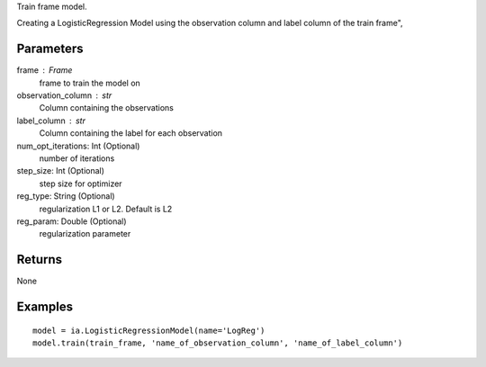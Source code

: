 Train frame model.

Creating a LogisticRegression Model using the observation column and label column of the train frame",

Parameters
----------
frame : Frame
    frame to train the model on

observation_column : str
    Column containing the observations

label_column : str
    Column containing the label for each observation

num_opt_iterations: Int (Optional)
    number of iterations

step_size: Int (Optional)
    step size for optimizer

reg_type: String (Optional)
    regularization L1 or L2. Default is L2

reg_param: Double (Optional)
    regularization parameter

Returns
-------
None

Examples
--------
::

    model = ia.LogisticRegressionModel(name='LogReg')
    model.train(train_frame, 'name_of_observation_column', 'name_of_label_column')

